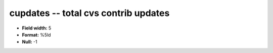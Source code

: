 .. _Builds1.0-cupdates_attributes:

**cupdates** -- total cvs contrib updates
-----------------------------------------

* **Field width:** 5
* **Format:** %5ld
* **Null:** -1

